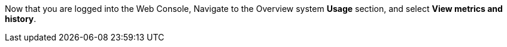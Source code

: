 Now that you are logged into the Web Console, Navigate to the Overview
system *Usage* section, and select *View metrics and history*.
